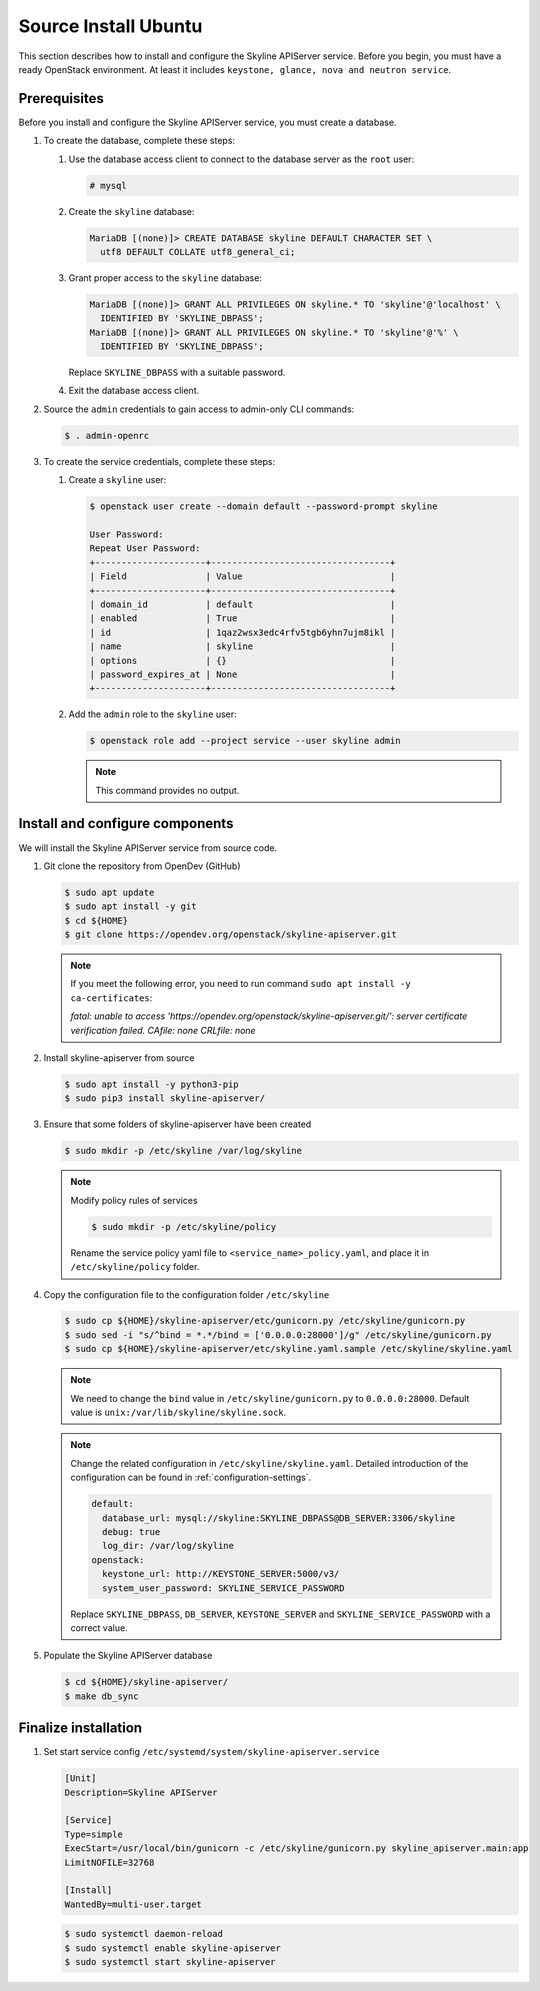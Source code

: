 .. _source-install-ubuntu:

Source Install Ubuntu
~~~~~~~~~~~~~~~~~~~~~

This section describes how to install and configure the Skyline APIServer
service. Before you begin, you must have a ready OpenStack environment. At
least it includes ``keystone, glance, nova and neutron service``.

Prerequisites
-------------

Before you install and configure the Skyline APIServer service, you
must create a database.

#. To create the database, complete these steps:

   #. Use the database access client to connect to the database
      server as the ``root`` user:

      .. code-block:: console

        # mysql

   #. Create the ``skyline`` database:

      .. code-block:: console

        MariaDB [(none)]> CREATE DATABASE skyline DEFAULT CHARACTER SET \
          utf8 DEFAULT COLLATE utf8_general_ci;

   #. Grant proper access to the ``skyline`` database:

      .. code-block:: console

        MariaDB [(none)]> GRANT ALL PRIVILEGES ON skyline.* TO 'skyline'@'localhost' \
          IDENTIFIED BY 'SKYLINE_DBPASS';
        MariaDB [(none)]> GRANT ALL PRIVILEGES ON skyline.* TO 'skyline'@'%' \
          IDENTIFIED BY 'SKYLINE_DBPASS';

      Replace ``SKYLINE_DBPASS`` with a suitable password.

   #. Exit the database access client.

#. Source the ``admin`` credentials to gain access to admin-only
   CLI commands:

   .. code-block:: console

      $ . admin-openrc

#. To create the service credentials, complete these steps:

   #. Create a ``skyline`` user:

      .. code-block:: console

        $ openstack user create --domain default --password-prompt skyline

        User Password:
        Repeat User Password:
        +---------------------+----------------------------------+
        | Field               | Value                            |
        +---------------------+----------------------------------+
        | domain_id           | default                          |
        | enabled             | True                             |
        | id                  | 1qaz2wsx3edc4rfv5tgb6yhn7ujm8ikl |
        | name                | skyline                          |
        | options             | {}                               |
        | password_expires_at | None                             |
        +---------------------+----------------------------------+

   #. Add the ``admin`` role to the ``skyline`` user:

      .. code-block:: console

        $ openstack role add --project service --user skyline admin

      .. note::

        This command provides no output.

Install and configure components
--------------------------------

We will install the Skyline APIServer service from source code.

#. Git clone the repository from OpenDev (GitHub)

   .. code-block:: console

      $ sudo apt update
      $ sudo apt install -y git
      $ cd ${HOME}
      $ git clone https://opendev.org/openstack/skyline-apiserver.git

   .. note::

      If you meet the following error, you need to run command ``sudo apt install -y ca-certificates``:

      `fatal: unable to access 'https://opendev.org/openstack/skyline-apiserver.git/': server
      certificate verification failed. CAfile: none CRLfile: none`

#. Install skyline-apiserver from source

   .. code-block:: console

      $ sudo apt install -y python3-pip
      $ sudo pip3 install skyline-apiserver/

#. Ensure that some folders of skyline-apiserver have been created

   .. code-block:: console

      $ sudo mkdir -p /etc/skyline /var/log/skyline

   .. note::

      Modify policy rules of services

      .. code-block:: console

         $ sudo mkdir -p /etc/skyline/policy

      Rename the service policy yaml file to ``<service_name>_policy.yaml``,
      and place it in ``/etc/skyline/policy`` folder.

#. Copy the configuration file to the configuration folder ``/etc/skyline``

   .. code-block:: console

      $ sudo cp ${HOME}/skyline-apiserver/etc/gunicorn.py /etc/skyline/gunicorn.py
      $ sudo sed -i "s/^bind = *.*/bind = ['0.0.0.0:28000']/g" /etc/skyline/gunicorn.py
      $ sudo cp ${HOME}/skyline-apiserver/etc/skyline.yaml.sample /etc/skyline/skyline.yaml

   .. note::

      We need to change the ``bind`` value in ``/etc/skyline/gunicorn.py`` to ``0.0.0.0:28000``.
      Default value is ``unix:/var/lib/skyline/skyline.sock``.

   .. note::

      Change the related configuration in ``/etc/skyline/skyline.yaml``. Detailed introduction
      of the configuration can be found in :ref:`configuration-settings`.

      .. code-block:: yaml

        default:
          database_url: mysql://skyline:SKYLINE_DBPASS@DB_SERVER:3306/skyline
          debug: true
          log_dir: /var/log/skyline
        openstack:
          keystone_url: http://KEYSTONE_SERVER:5000/v3/
          system_user_password: SKYLINE_SERVICE_PASSWORD

      Replace ``SKYLINE_DBPASS``, ``DB_SERVER``, ``KEYSTONE_SERVER`` and
      ``SKYLINE_SERVICE_PASSWORD`` with a correct value.

#. Populate the Skyline APIServer database

   .. code-block:: console

      $ cd ${HOME}/skyline-apiserver/
      $ make db_sync

Finalize installation
---------------------

#. Set start service config ``/etc/systemd/system/skyline-apiserver.service``

   .. code-block:: text

      [Unit]
      Description=Skyline APIServer

      [Service]
      Type=simple
      ExecStart=/usr/local/bin/gunicorn -c /etc/skyline/gunicorn.py skyline_apiserver.main:app
      LimitNOFILE=32768

      [Install]
      WantedBy=multi-user.target

   .. code-block:: console

      $ sudo systemctl daemon-reload
      $ sudo systemctl enable skyline-apiserver
      $ sudo systemctl start skyline-apiserver
